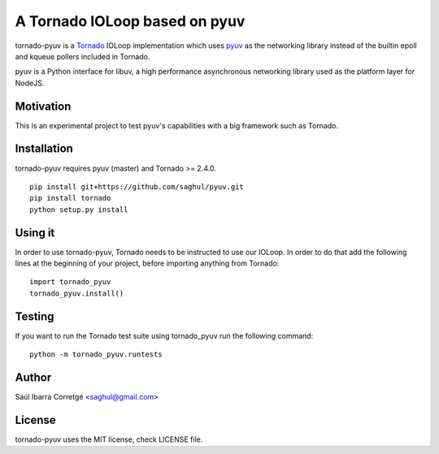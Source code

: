 ==============================
A Tornado IOLoop based on pyuv
==============================

tornado-pyuv is a `Tornado <http://www.tornadoweb.org/>`_ IOLoop implementation
which uses `pyuv <http://github.com/saghul/pyuv>`_ as the networking library instead
of the builtin epoll and kqueue pollers included in Tornado.

pyuv is a Python interface for libuv, a high performance asynchronous
networking library used as the platform layer for NodeJS.


Motivation
==========

This is an experimental project to test pyuv's capabilities with a
big framework such as Tornado.


Installation
============

tornado-pyuv requires pyuv (master) and Tornado >= 2.4.0.

::

    pip install git+https://github.com/saghul/pyuv.git
    pip install tornado
    python setup.py install


Using it
========

In order to use tornado-pyuv, Tornado needs to be instructed to use
our IOLoop. In order to do that add the following lines at the beginning
of your project, before importing anything from Tornado:

::

    import tornado_pyuv
    tornado_pyuv.install()


Testing
=======

If you want to run the Tornado test suite using tornado_pyuv run the following command:

::

    python -m tornado_pyuv.runtests


Author
======

Saúl Ibarra Corretgé <saghul@gmail.com>


License
=======

tornado-pyuv uses the MIT license, check LICENSE file.

